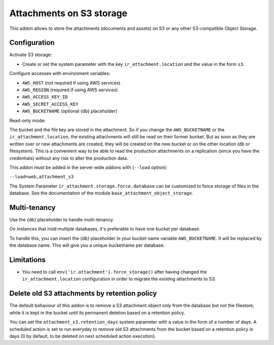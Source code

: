 Attachments on S3 storage
=========================

This addon allows to store the attachments (documents and assets) on S3 or any
other S3-compatible Object Storage.

Configuration
-------------

Activate S3 storage:

* Create or set the system parameter with the key ``ir_attachment.location``
  and the value in the form ``s3``.

Configure accesses with environment variables:

* ``AWS_HOST`` (not required if using AWS services)
* ``AWS_REGION`` (required if using AWS services)
* ``AWS_ACCESS_KEY_ID``
* ``AWS_SECRET_ACCESS_KEY``
* ``AWS_BUCKETNAME`` (optional {db} placeholder)

Read-only mode:

The bucket and the file key are stored in the attachment. So if you change the
``AWS_BUCKETNAME`` or the ``ir_attachment.location``, the existing attachments
will still be read on their former bucket. But as soon as they are written over
or new attachments are created, they will be created on the new bucket or on
the other location (db or filesystem). This is a convenient way to be able to
read the production attachments on a replication (since you have the
credentials) without any risk to alter the production data.

This addon must be added in the server wide addons with (``--load`` option):

``--load=web,attachment_s3``

The System Parameter ``ir_attachment.storage.force.database`` can be customized to
force storage of files in the database. See the documentation of the module
``base_attachment_object_storage``.

Multi-tenancy
-------------

Use the `{db}` placeholder to handle multi-tenancy.

On instances that hold multiple databases, it's preferable to have one bucket per database.

To handle this, you can insert the `{db}` placeholder in your bucket name variable ``AWS_BUCKETNAME``.
It will be replaced by the database name.
This will give you a unique bucketname per database.


Limitations
-----------

* You need to call ``env['ir.attachment'].force_storage()`` after
  having changed the ``ir_attachment.location`` configuration in order to
  migrate the existing attachments to S3.


Delete old S3 attachments by retention policy
---------------------------------------------

The default behaviour of this addon is to remove a S3 attachment object only from the database but not the filestore, while it is kept in the bucket until its permanent deletion based on a retention policy.

You can set the ``attachment_s3.retention_days`` system parameter with a value in the form of a number of days. A scheduled action is set to run everyday to remove old S3 attachments from the bucket based on a retention policy in days (0 by default, to be deleted on next scheduled action execution).